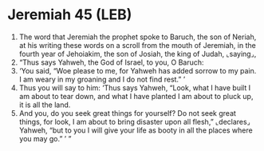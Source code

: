 * Jeremiah 45 (LEB)
:PROPERTIES:
:ID: LEB/24-JER45
:END:

1. The word that Jeremiah the prophet spoke to Baruch, the son of Neriah, at his writing these words on a scroll from the mouth of Jeremiah, in the fourth year of Jehoiakim, the son of Josiah, the king of Judah, ⌞saying⌟,
2. “Thus says Yahweh, the God of Israel, to you, O Baruch:
3. ‘You said, “Woe please to me, for Yahweh has added sorrow to my pain. I am weary in my groaning and I do not find rest.” ’
4. Thus you will say to him: ‘Thus says Yahweh, “Look, what I have built I am about to tear down, and what I have planted I am about to pluck up, it is all the land.
5. And you, do you seek great things for yourself? Do not seek great things, for look, I am about to bring disaster upon all flesh,” ⌞declares⌟ Yahweh, “but to you I will give your life as booty in all the places where you may go.” ’ ”
